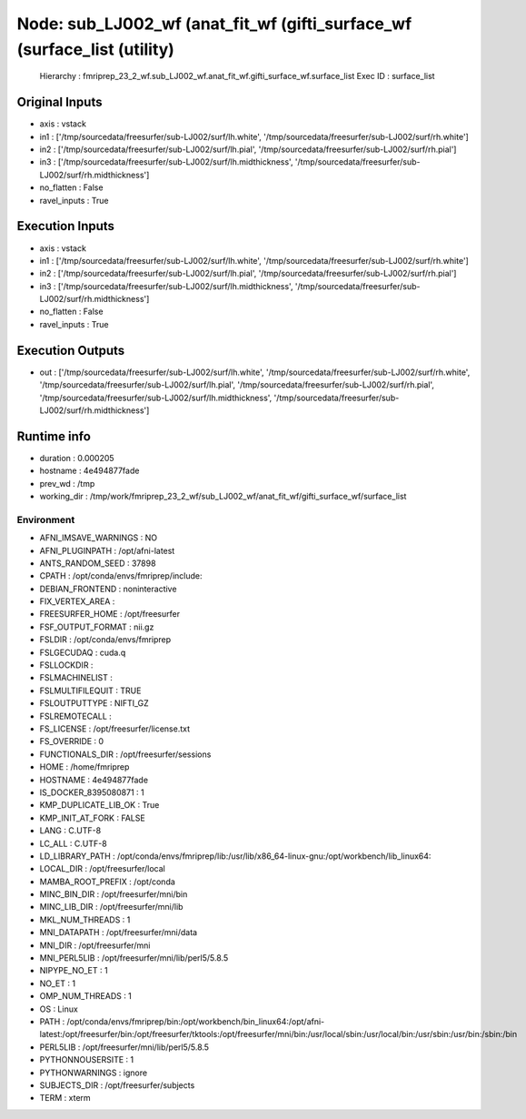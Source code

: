Node: sub_LJ002_wf (anat_fit_wf (gifti_surface_wf (surface_list (utility)
=========================================================================


 Hierarchy : fmriprep_23_2_wf.sub_LJ002_wf.anat_fit_wf.gifti_surface_wf.surface_list
 Exec ID : surface_list


Original Inputs
---------------


* axis : vstack
* in1 : ['/tmp/sourcedata/freesurfer/sub-LJ002/surf/lh.white', '/tmp/sourcedata/freesurfer/sub-LJ002/surf/rh.white']
* in2 : ['/tmp/sourcedata/freesurfer/sub-LJ002/surf/lh.pial', '/tmp/sourcedata/freesurfer/sub-LJ002/surf/rh.pial']
* in3 : ['/tmp/sourcedata/freesurfer/sub-LJ002/surf/lh.midthickness', '/tmp/sourcedata/freesurfer/sub-LJ002/surf/rh.midthickness']
* no_flatten : False
* ravel_inputs : True


Execution Inputs
----------------


* axis : vstack
* in1 : ['/tmp/sourcedata/freesurfer/sub-LJ002/surf/lh.white', '/tmp/sourcedata/freesurfer/sub-LJ002/surf/rh.white']
* in2 : ['/tmp/sourcedata/freesurfer/sub-LJ002/surf/lh.pial', '/tmp/sourcedata/freesurfer/sub-LJ002/surf/rh.pial']
* in3 : ['/tmp/sourcedata/freesurfer/sub-LJ002/surf/lh.midthickness', '/tmp/sourcedata/freesurfer/sub-LJ002/surf/rh.midthickness']
* no_flatten : False
* ravel_inputs : True


Execution Outputs
-----------------


* out : ['/tmp/sourcedata/freesurfer/sub-LJ002/surf/lh.white', '/tmp/sourcedata/freesurfer/sub-LJ002/surf/rh.white', '/tmp/sourcedata/freesurfer/sub-LJ002/surf/lh.pial', '/tmp/sourcedata/freesurfer/sub-LJ002/surf/rh.pial', '/tmp/sourcedata/freesurfer/sub-LJ002/surf/lh.midthickness', '/tmp/sourcedata/freesurfer/sub-LJ002/surf/rh.midthickness']


Runtime info
------------


* duration : 0.000205
* hostname : 4e494877fade
* prev_wd : /tmp
* working_dir : /tmp/work/fmriprep_23_2_wf/sub_LJ002_wf/anat_fit_wf/gifti_surface_wf/surface_list


Environment
~~~~~~~~~~~


* AFNI_IMSAVE_WARNINGS : NO
* AFNI_PLUGINPATH : /opt/afni-latest
* ANTS_RANDOM_SEED : 37898
* CPATH : /opt/conda/envs/fmriprep/include:
* DEBIAN_FRONTEND : noninteractive
* FIX_VERTEX_AREA : 
* FREESURFER_HOME : /opt/freesurfer
* FSF_OUTPUT_FORMAT : nii.gz
* FSLDIR : /opt/conda/envs/fmriprep
* FSLGECUDAQ : cuda.q
* FSLLOCKDIR : 
* FSLMACHINELIST : 
* FSLMULTIFILEQUIT : TRUE
* FSLOUTPUTTYPE : NIFTI_GZ
* FSLREMOTECALL : 
* FS_LICENSE : /opt/freesurfer/license.txt
* FS_OVERRIDE : 0
* FUNCTIONALS_DIR : /opt/freesurfer/sessions
* HOME : /home/fmriprep
* HOSTNAME : 4e494877fade
* IS_DOCKER_8395080871 : 1
* KMP_DUPLICATE_LIB_OK : True
* KMP_INIT_AT_FORK : FALSE
* LANG : C.UTF-8
* LC_ALL : C.UTF-8
* LD_LIBRARY_PATH : /opt/conda/envs/fmriprep/lib:/usr/lib/x86_64-linux-gnu:/opt/workbench/lib_linux64:
* LOCAL_DIR : /opt/freesurfer/local
* MAMBA_ROOT_PREFIX : /opt/conda
* MINC_BIN_DIR : /opt/freesurfer/mni/bin
* MINC_LIB_DIR : /opt/freesurfer/mni/lib
* MKL_NUM_THREADS : 1
* MNI_DATAPATH : /opt/freesurfer/mni/data
* MNI_DIR : /opt/freesurfer/mni
* MNI_PERL5LIB : /opt/freesurfer/mni/lib/perl5/5.8.5
* NIPYPE_NO_ET : 1
* NO_ET : 1
* OMP_NUM_THREADS : 1
* OS : Linux
* PATH : /opt/conda/envs/fmriprep/bin:/opt/workbench/bin_linux64:/opt/afni-latest:/opt/freesurfer/bin:/opt/freesurfer/tktools:/opt/freesurfer/mni/bin:/usr/local/sbin:/usr/local/bin:/usr/sbin:/usr/bin:/sbin:/bin
* PERL5LIB : /opt/freesurfer/mni/lib/perl5/5.8.5
* PYTHONNOUSERSITE : 1
* PYTHONWARNINGS : ignore
* SUBJECTS_DIR : /opt/freesurfer/subjects
* TERM : xterm

